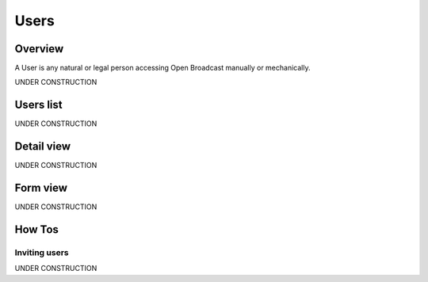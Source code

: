 .. _user:

#####
Users
#####

.. _user-overview:

********
Overview
********

A User is any natural or legal person accessing Open Broadcast manually or mechanically.

UNDER CONSTRUCTION


.. _user-list:

**********
Users list
**********

UNDER CONSTRUCTION


.. _user-detail:

************
Detail view
************

UNDER CONSTRUCTION


.. _user-form:

*********
Form view
*********

UNDER CONSTRUCTION

.. _user-how-to:

*******
How Tos
*******


.. _user-invite-user:

Inviting users
==============

UNDER CONSTRUCTION
